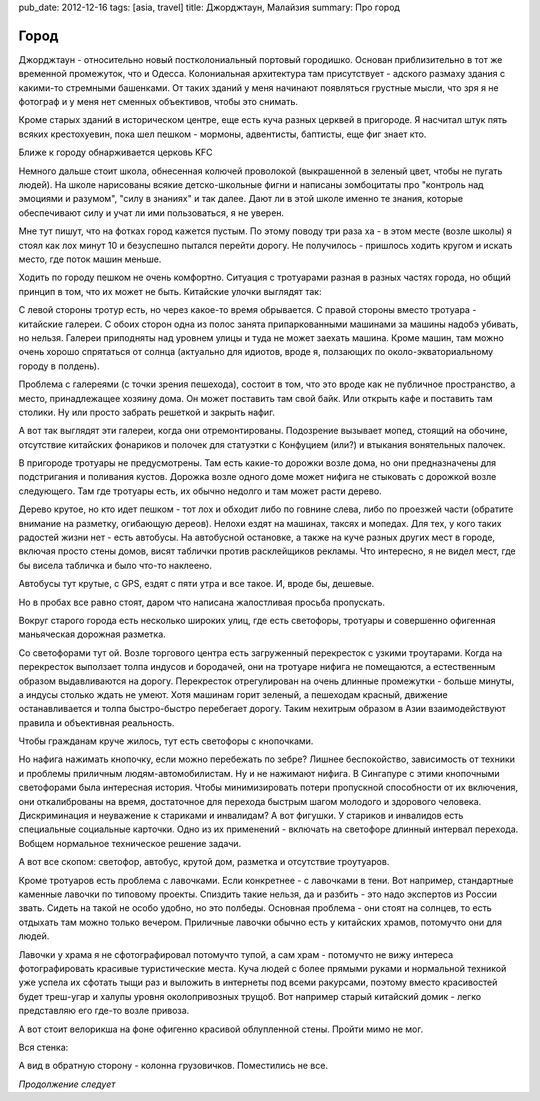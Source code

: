pub_date: 2012-12-16
tags: [asia, travel]
title: Джорджтаун, Малайзия
summary: Про город

Город
=====

Джорджтаун - относительно новый постколониальный портовый городишко.
Основан приблизительно в тот же временной промежуток, что и
Одесса. Колониальная архитектура там присутствует - адского
размаху здания с какими-то стремными башенками. От таких
зданий у меня начинают появляться грустные мысли, что зря
я не фотограф и у меня нет сменных объективов, чтобы это снимать.

.. image:: town01_700.jpg

Кроме старых зданий в историческом центре, еще есть куча
разных церквей в пригороде. Я насчитал штук пять всяких крестохуевин,
пока шел пешком - мормоны, адвентисты, баптисты, еще фиг знает кто.

.. image:: church01_700.jpg

Ближе к городу обнарживается церковь KFC

.. image:: kfc_700.jpg

Немного дальше стоит школа, обнесенная колючей проволокой (выкрашенной
в зеленый цвет, чтобы не пугать людей). На школе нарисованы всякие
детско-школьные фигни и написаны зомбоцитаты про "контроль над эмоциями
и разумом", "силу в знаниях" и так далее. Дают ли в этой школе именно
те знания, которые обеспечивают силу и учат ли ими пользоваться, я не уверен.

.. image:: school_700.jpg

Мне тут пишут, что на фотках город кажется пустым. По этому поводу три раза
ха - в этом месте (возле школы) я стоял как лох минут 10 и безуспешно
пытался перейти дорогу. Не получилось - пришлось ходить кругом и искать
место, где поток машин меньше.

Ходить по городу пешком не очень комфортно. Ситуация с тротуарами разная
в разных частях города, но общий принцип в том, что их может не быть.
Китайские улочки выглядят так:

.. image:: town02_700.jpg

С левой стороны тротур есть, но через какое-то время обрывается. С правой
стороны вместо тротуара - китайские галереи. С обоих сторон одна из полос
занята припаркованными машинами за машины надобэ убивать, но нельзя. Галереи
приподняты над уровнем улицы и туда не может заехать машина. Кроме машин,
там можно очень хорошо спрятаться от солнца (актуально для идиотов, вроде я,
ползающих по около-экваториальному городу в полдень).

Проблема с галереями (с точки зрения пешехода), состоит в том, что это
вроде как не публичное пространство, а место, принадлежащее хозяину дома.
Он может поставить там свой байк. Или открыть кафе и поставить там столики.
Ну или просто забрать решеткой и закрыть нафиг.

.. image:: town03_700.jpg

А вот так выглядят эти галереи, когда они отремонтированы. Подозрение вызывает
мопед, стоящий на обочине, отсутствие китайских фонариков и полочек для
статуэтки с Конфуцием (или?) и втыкания вонятельных палочек.

.. image:: town04_700.jpg

В пригороде тротуары не предусмотрены. Там есть какие-то дорожки возле дома,
но они предназначены для подстригания и поливания кустов. Дорожка возле одного
доме может нифига не стыковать с дорожкой возле следующего. Там где тротуары
есть, их обычно недолго и там может расти дерево.

.. image:: tree_700.jpg

Дерево крутое, но кто идет пешком - тот лох и обходит либо по говнине слева,
либо по проезжей части (обратите внимание на разметку, огибающую дереов).
Нелохи ездят на машинах, таксях и мопедах. Для тех, у кого таких радостей
жизни нет - есть автобусы. На автобусной остановке, а также на куче разных
других мест в городе, включая просто стены домов, висят таблички против
расклейщиков рекламы. Что интересно, я не видел мест, где бы висела табличка
и было что-то наклеено.

.. image:: bus01_700.jpg

Автобусы тут крутые, с GPS, ездят с пяти утра и все такое. И, вроде бы, дешевые.

.. image:: bus02_700.jpg

Но в пробах все равно стоят, даром что написана жалостливая просьба
пропускать.

.. image:: bus03_700.jpg

Вокруг старого города есть несколько широких улиц, где есть светофоры,
тротуары и совершенно офигенная маньяческая дорожная разметка.

.. image:: town05_700.jpg

Со светофорами тут ой. Возле торгового центра есть загруженный перекресток
с узкими троутарами. Когда на перекресток выползает толпа индусов и бородачей,
они на тротуаре нифига не помещаются, а естественным образом выдавливаются
на дорогу. Перекресток отрегулирован на очень длинные промежутки - больше
минуты, а индусы столько ждать не умеют. Хотя машинам горит зеленый, а
пешеходам красный, движение останавливается и толпа быстро-быстро перебегает
дорогу. Таким нехитрым образом в Азии взаимодействуют правила и объективная
реальность.

Чтобы гражданам круче жилось, тут есть светофоры с кнопочками.

.. image:: town06_700.jpg

Но нафига нажимать кнопочку, если можно перебежать по зебре? Лишнее
беспокойство, зависимость от техники и проблемы приличным
людям-автомобилистам. Ну и не нажимают нифига. В Сингапуре с этими
кнопочными светофорами была интересная история. Чтобы минимизировать
потери пропускной способности от их включения, они откалиброваны на время,
достаточное для перехода быстрым шагом молодого и здорового человека.
Дискриминация и неуважение к стариками и инвалидам? А вот фигушки.
У стариков и инвалидов есть специальные социальные карточки. Одно из их
применений - включать на светофоре длинный интервал перехода. Вобщем
нормальное техническое решение задачи.

А вот все скопом: светофор, автобус, крутой дом, разметка и отсутствие
троутуаров.

.. image:: town07_700.jpg

Кроме тротуаров есть проблема с лавочками. Если конкретнее - с лавочками в
тени. Вот например, стандартные каменные лавочки по типовому проекты.
Спиздить такие нельзя, да и разбить - это надо экспертов из России звать.
Сидеть на такой не особо удобно, но это полбеды. Основная проблема - они
стоят на солнцев, то есть отдыхать там можно только вечером. Приличные
лавочки обычно есть у китайских храмов, потомучто они для людей.

.. image:: town08_700.jpg

Лавочки у храма я не сфотографировал потомучто тупой, а сам храм - потомучто
не вижу интереса фотографировать красивые туристические места. Куча людей
с более прямыми руками и нормальной техникой уже успела их сфотать тыщи 
раз и выложить в интернеты под всеми ракурсами, поэтому вместо красивостей
будет треш-угар и халупы уровня околопривозных трущоб. Вот например
старый китайский домик - легко представляю его где-то возле привоза.

.. image:: town09_700.jpg

А вот стоит велорикша на фоне офигенно красивой облупленной стены. Пройти мимо
не мог.

.. image:: town10_700.jpg

Вся стенка:

.. image:: town11_700.jpg

А вид в обратную сторону - колонна грузовичков. Поместились не все.

.. image:: town12_700.jpg

*Продолжение следует*
